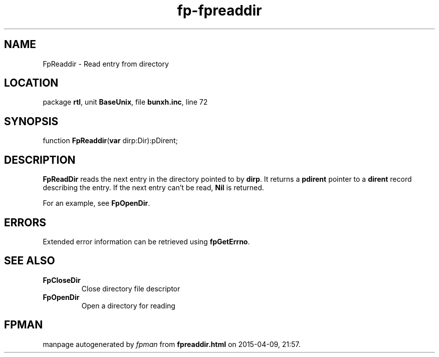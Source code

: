 .\" file autogenerated by fpman
.TH "fp-fpreaddir" 3 "2014-03-14" "fpman" "Free Pascal Programmer's Manual"
.SH NAME
FpReaddir - Read entry from directory
.SH LOCATION
package \fBrtl\fR, unit \fBBaseUnix\fR, file \fBbunxh.inc\fR, line 72
.SH SYNOPSIS
function \fBFpReaddir\fR(\fBvar\fR dirp:Dir):pDirent;
.SH DESCRIPTION
\fBFpReadDir\fR reads the next entry in the directory pointed to by \fBdirp\fR. It returns a \fBpdirent\fR pointer to a \fBdirent\fR record describing the entry. If the next entry can't be read, \fBNil\fR is returned.

For an example, see \fBFpOpenDir\fR.


.SH ERRORS
Extended error information can be retrieved using \fBfpGetErrno\fR.


.SH SEE ALSO
.TP
.B FpCloseDir
Close directory file descriptor
.TP
.B FpOpenDir
Open a directory for reading

.SH FPMAN
manpage autogenerated by \fIfpman\fR from \fBfpreaddir.html\fR on 2015-04-09, 21:57.

